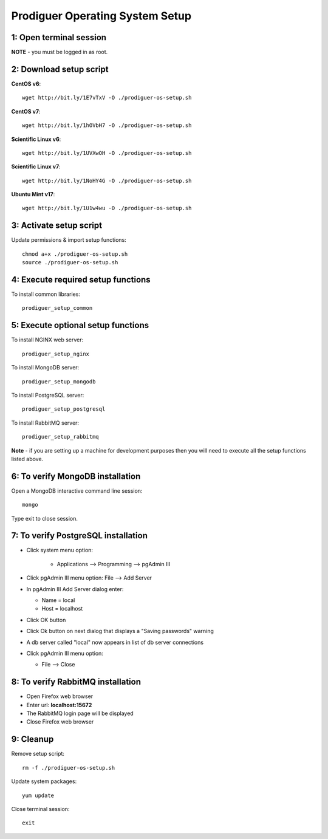 ===================================
Prodiguer Operating System Setup
===================================

1: Open terminal session
----------------------------

**NOTE** - you must be logged in as root.

2: Download setup script
----------------------------

**CentOS v6**::

	wget http://bit.ly/1E7vTxV -O ./prodiguer-os-setup.sh

**CentOS v7**::

	wget http://bit.ly/1hOVbH7 -O ./prodiguer-os-setup.sh

**Scientific Linux v6**::

	wget http://bit.ly/1UVXwOH -O ./prodiguer-os-setup.sh

**Scientific Linux v7**::

	wget http://bit.ly/1NoHY4G -O ./prodiguer-os-setup.sh

**Ubuntu Mint v17**::

	wget http://bit.ly/1U1w4wu -O ./prodiguer-os-setup.sh

3: Activate setup script
----------------------------

Update permissions & import setup functions::

	chmod a+x ./prodiguer-os-setup.sh
	source ./prodiguer-os-setup.sh

4: Execute required setup functions
----------------------------

To install common libraries::

	prodiguer_setup_common

5: Execute optional setup functions
----------------------------

To install NGINX web server::

	prodiguer_setup_nginx

To install MongoDB server::

	prodiguer_setup_mongodb

To install PostgreSQL server::

	prodiguer_setup_postgresql

To install RabbitMQ server::

	prodiguer_setup_rabbitmq

**Note** - if you are setting up a machine for development purposes then you will need to execute all the setup functions listed above.

6: To verify MongoDB installation
----------------------------

Open a MongoDB interactive command line session::

	mongo

Type exit to close session.

7: To verify PostgreSQL installation
----------------------------

*  Click system menu option:

	-	Applications --> Programming --> pgAdmin III

*	Click pgAdmin III menu option: File --> Add Server

*	In pgAdmin III Add Server dialog enter:

	-	Name = local

	-	Host = localhost

*	Click OK button

*  	Click Ok button on next dialog that displays a "Saving passwords" warning

*	A db server called "local" now appears in list of db server connections

*	Click pgAdmin III menu option:

	-	File --> Close

8: To verify RabbitMQ installation
----------------------------

*  Open Firefox web browser

*  Enter url: **localhost:15672**

*  The RabbitMQ login page will be displayed

*  Close Firefox web browser

9: Cleanup
----------------------------

Remove setup script::

	rm -f ./prodiguer-os-setup.sh

Update system packages::

	yum update

Close terminal session::

	exit
